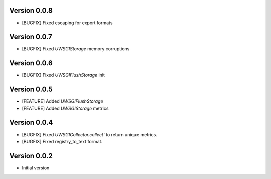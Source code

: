 Version 0.0.8
-------------

* [BUGFIX] Fixed escaping for export formats

Version 0.0.7
-------------

* [BUGFIX] Fixed `UWSGIStorage` memory corruptions


Version 0.0.6
-------------

* [BUGFIX] Fixed `UWSGIFlushStorage` init

Version 0.0.5
-------------

* [FEATURE] Added `UWSGIFlushStorage`
* [FEATURE] Added `UWSGIStorage` metrics

Version 0.0.4
-------------

* [BUGFIX] Fixed `UWSGICollector.collect`` to return unique metrics.
* [BUGFIX] Fixed registry_to_text format.

Version 0.0.2
-------------

* Initial version
